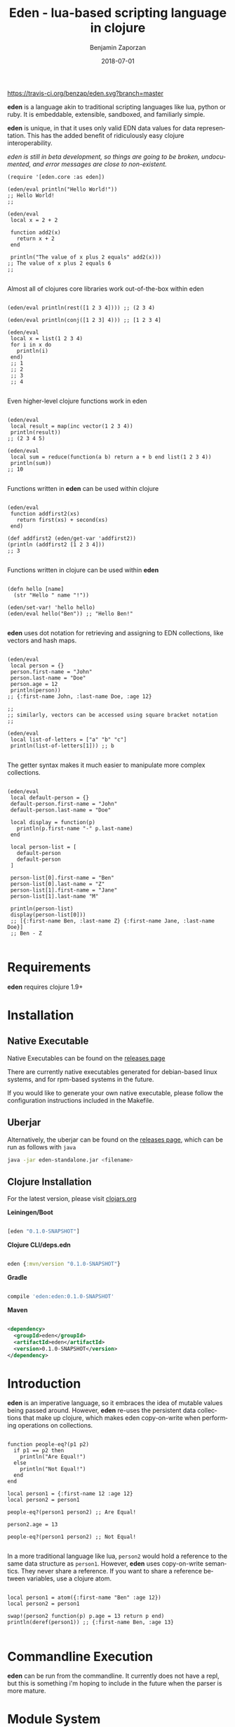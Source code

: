 #+TITLE: Eden - lua-based scripting language in clojure
#+AUTHOR: Benjamin Zaporzan
#+DATE: 2018-07-01
#+EMAIL: benzaporzan@gmail.com
#+LANGUAGE: en
#+OPTIONS: H:2 num:t toc:t \n:nil ::t |:t ^:t f:t tex:t

[[https://travis-ci.org/benzap/eden][https://travis-ci.org/benzap/eden.svg?branch=master]]

[[https://clojars.org/eden][https://img.shields.io/clojars/v/eden.svg]]

[[./doc/logo.png]]

*eden* is a language akin to traditional scripting languages like lua,
python or ruby. It is embeddable, extensible, sandboxed, and
familiarly simple.

*eden* is unique, in that it uses only valid EDN data values for data
representation. This has the added benefit of ridiculously easy
clojure interoperability.

/eden is still in beta development, so things are going to be broken,
undocumented, and error messages are close to non-existent./

#+BEGIN_SRC
  (require '[eden.core :as eden])

  (eden/eval println("Hello World!"))
  ;; Hello World!
  ;;

  (eden/eval
   local x = 2 + 2

   function add2(x)
     return x + 2
   end

   println("The value of x plus 2 equals" add2(x)))
  ;; The value of x plus 2 equals 6
  ;;

#+END_SRC


Almost all of clojures core libraries work out-of-the-box within eden


#+BEGIN_SRC

  (eden/eval println(rest([1 2 3 4]))) ;; (2 3 4)

  (eden/eval println(conj([1 2 3] 4))) ;; [1 2 3 4]

  (eden/eval
   local x = list(1 2 3 4)
   for i in x do
     println(i)
   end)
   ;; 1
   ;; 2
   ;; 3
   ;; 4

#+END_SRC


Even higher-level clojure functions work in eden


#+BEGIN_SRC

  (eden/eval
   local result = map(inc vector(1 2 3 4))
   println(result))
  ;; (2 3 4 5)

  (eden/eval
   local sum = reduce(function(a b) return a + b end list(1 2 3 4))
   println(sum))
  ;; 10

#+END_SRC

Functions written in *eden* can be used within clojure

#+BEGIN_SRC

  (eden/eval
   function addfirst2(xs)
     return first(xs) + second(xs)
   end)

  (def addfirst2 (eden/get-var 'addfirst2))
  (println (addfirst2 [1 2 3 4]))
  ;; 3

#+END_SRC

Functions written in clojure can be used within *eden*
 
#+BEGIN_SRC

  (defn hello [name]
    (str "Hello " name "!"))

  (eden/set-var! 'hello hello)
  (eden/eval hello("Ben")) ;; "Hello Ben!"

#+END_SRC

*eden* uses dot notation for retrieving and assigning to EDN
collections, like vectors and hash maps.

#+BEGIN_SRC

  (eden/eval
   local person = {}
   person.first-name = "John"
   person.last-name = "Doe"
   person.age = 12
   println(person))
  ;; {:first-name John, :last-name Doe, :age 12}

  ;;
  ;; similarly, vectors can be accessed using square bracket notation
  ;;

  (eden/eval
   local list-of-letters = ["a" "b" "c"]
   println(list-of-letters[1])) ;; b

#+END_SRC


The getter syntax makes it much easier to manipulate more complex
collections.

#+BEGIN_SRC

  (eden/eval
   local default-person = {}
   default-person.first-name = "John"
   default-person.last-name = "Doe"

   local display = function(p)
     println(p.first-name "-" p.last-name)
   end

   local person-list = [
     default-person
     default-person
   ]

   person-list[0].first-name = "Ben"
   person-list[0].last-name = "Z"
   person-list[1].first-name = "Jane"
   person-list[1].last-name "M"

   println(person-list)
   display(person-list[0]))
   ;; [{:first-name Ben, :last-name Z} {:first-name Jane, :last-name Doe}]
   ;; Ben - Z

#+END_SRC

* Requirements
  
  *eden* requires clojure 1.9+

* Installation
** Native Executable
   Native Executables can be found on the [[https://github.com/benzap/eden/releases][releases page]]
   
   There are currently native executables generated for debian-based
   linux systems, and for rpm-based systems in the future.

   If you would like to generate your own native executable, please
   follow the configuration instructions included in the Makefile.

** Uberjar
   Alternatively, the uberjar can be found on the [[https://github.com/benzap/eden/releases][releases page]], which
   can be run as follows with ~java~

   #+BEGIN_SRC sh
   java -jar eden-standalone.jar <filename>
   #+END_SRC

** Clojure Installation

   For the latest version, please visit [[https://clojars.org/eden][clojars.org]]

   *Leiningen/Boot*
  
  #+BEGIN_SRC clojure

  [eden "0.1.0-SNAPSHOT"]

  #+END_SRC

   *Clojure CLI/deps.edn*

  #+BEGIN_SRC clojure

  eden {:mvn/version "0.1.0-SNAPSHOT"}

  #+END_SRC

   *Gradle*

  #+BEGIN_SRC groovy

  compile 'eden:eden:0.1.0-SNAPSHOT'

  #+END_SRC

   *Maven*

  #+BEGIN_SRC xml

  <dependency>
    <groupId>eden</groupId>
    <artifactId>eden</artifactId>
    <version>0.1.0-SNAPSHOT</version>
  </dependency>

  #+END_SRC

* Introduction

  *eden* is an imperative language, so it embraces the idea of mutable
  values being passed around. However, *eden* re-uses the persistent
  data collections that make up clojure, which makes eden
  copy-on-write when performing operations on collections.

  #+BEGIN_SRC

  function people-eq?(p1 p2)
    if p1 == p2 then
      println("Are Equal!")
    else
      println("Not Equal!")
    end
  end

  local person1 = {:first-name 12 :age 12}
  local person2 = person1

  people-eq?(person1 person2) ;; Are Equal!

  person2.age = 13

  people-eq?(person1 person2) ;; Not Equal!

  #+END_SRC

  In a more traditional language like lua, ~person2~ would hold a
  reference to the same data structure as ~person1~. However, *eden*
  uses copy-on-write semantics. They never share a reference. If you
  want to share a reference between variables, use a clojure atom.

  #+BEGIN_SRC

  local person1 = atom({:first-name "Ben" :age 12})
  local person2 = person1
                
  swap!(person2 function(p) p.age = 13 return p end)
  println(deref(person1)) ;; {:first-name Ben, :age 13}

  #+END_SRC

* Commandline Execution

  *eden* can be run from the commandline. It currently does not have a
  repl, but this is something i'm hoping to include in the future
  when the parser is more mature.

* Module System

  *eden* has a simple module system. eden will look for files based on
  the current working directory, and any paths in the Environment
  Variable EDEN_MODULE_PATH, which should contain comma-separated
  directory paths.

  /Currently broken, only works in current working directory/

  As an example, assuming I have a file named test.eden in the current
  working directory:

  #+BEGIN_SRC
  ;; test.eden

  local print-hello = function(name)
    return println(str("Hello " name "!"))
  end

  export {:hello print-hello}

  #+END_SRC

  importing the module is simple:

  #+BEGIN_SRC
  
  test = require "test"

  test.hello("Ben") ;; "Hello Ben!"

  #+END_SRC


* Dark-corners of Eden

  Since *eden* uses EDN data values directly, it does mean some funky
  things can happen unexpectedly.

** Vectors get confused as indexes
   
   #+BEGIN_SRC

   map(inc [1 2 3])

   #+END_SRC
   
   This says /get the index [1 2 3] of inc/. The equivalent in clojure
   would be ~(get-in inc [1 2 3])~, which is not what we want. The
   solution is to use the ~vector~ function.
   
   #+BEGIN_SRC
   
   map(inc vector(1 2 3))

   #+END_SRC

** The EDN parser gets confused with complex map hashes

   #+BEGIN_SRC

   local x = {
   :x 2 + 2
   :y 3 - 2
   }

   #+END_SRC

   The parser will fail, since the resulting map within eden appears
   as ~{:x 2, '+ 2, :y 3, '- 2}~. The solution is to group each
   expression in round brackets:

   #+BEGIN_SRC

   local x = {
   :x (2 + 2)
   :y (3 - 2)
   }

   ;; similarly for functions
   local y = {
   :hello (function(name) return str("Hello " name "!") end)
   }

   #+END_SRC


* Differences between Lua and Eden
** Array Indexing
   eden uses zero-indexing for array types, whereas lua uses
   one-indexing for array types.
   
   #+BEGIN_SRC lua
    -- Lua
    x = {"A", "B", "C"}
    print(x[1]) -- A
   #+END_SRC

   #+BEGIN_SRC clojure
    ;; eden
    x = ["A" "B" "C"]
    println(x[1]) ;; B
   #+END_SRC
** Module Systems
   *eden* adopts a module system with the special keyword ~export~ for
   exporting, whereas Lua reuses ~return~ to represent the module
   export.

   #+BEGIN_SRC lua
     -- Lua
     local x = {}
     x.test = function()
       print("test!")
     end

     return x
   #+END_SRC

   #+BEGIN_SRC clojure
     ;; eden
     local x = {}
     x.test = function()
       println("test!")
     end

     export x
   #+END_SRC


* Development
** Uberjar
   Run ~lein uberjar~
** Native Executable Distribution
   Please read the Makefile for instructions on how to native compile
   *eden* using GraalVM.
*** Debian DPKG
    ~make dpkg~
*** Redhat RPM
    ~make rpm~
*** Tar Archive
    ~make tar~
** Testing
   Tests can be run with ~lein test~
* Features for Version 1.0.0 Stable Release

  - Test Coverage for the entire standard language
  - Better parser errors (might require a parser rewrite)
  - support 'elseif clause in if conditionals
  - additional language syntax for simplifying collection transformations
    ie. person.age += 1, instead of person.age = person.age + 1
    ie. x = [1 2]
        x .= conj(3), instead of x = conj(x 3)
  - Additional standard libraries.
   - clojure.string (or use funcool.cuerdas, can it native compile?)
   - json parse and stringify libs (one that native compiles)
  - Implementation in clojurescript (currently compiles, but has bugs)
  - Working repl (requires a better parser)
  - Something similar to lua tables ie. (defrecord EdenTable)
  - Metafunctions, similar to lua metatable functions for
    metaprogramming. Implement as clojure protocol, or as eden
    functions in a metatable. (might be later version)
